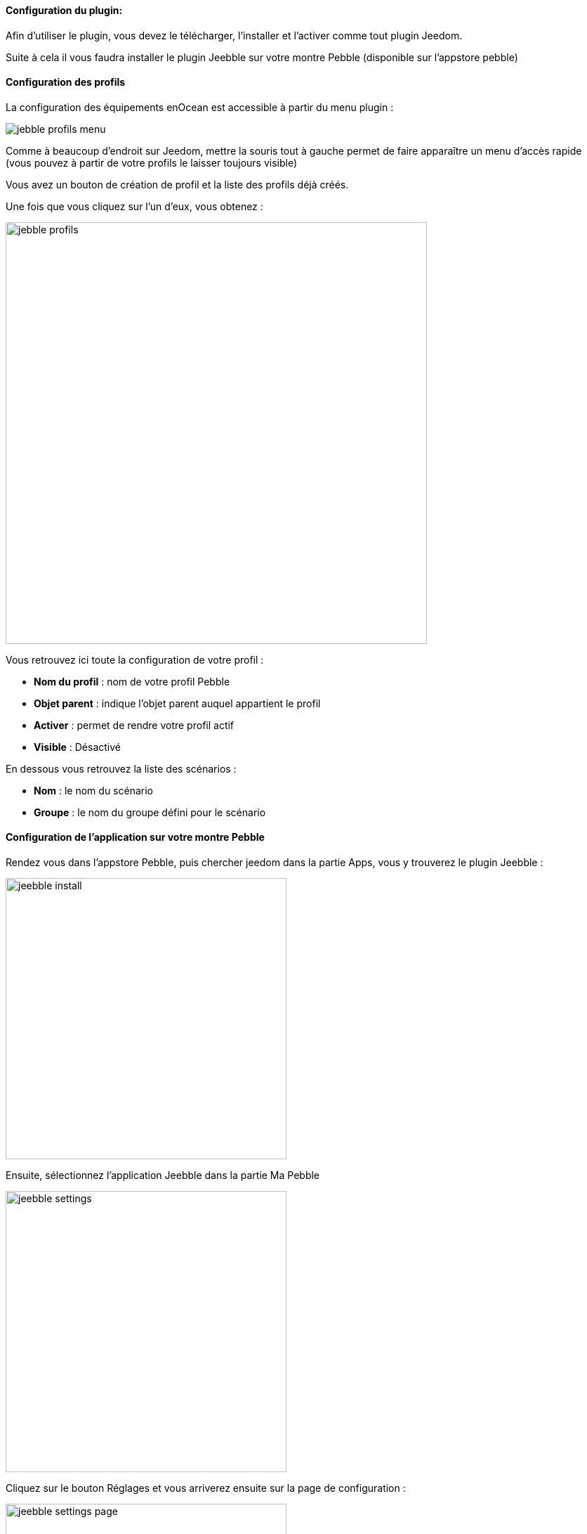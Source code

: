 ==== Configuration du plugin:

Afin d'utiliser le plugin, vous devez le télécharger, l'installer et l'activer comme tout plugin Jeedom.

Suite à cela il vous faudra installer le plugin Jeebble sur votre montre Pebble (disponible sur l'appstore pebble)

==== Configuration des profils

La configuration des équipements enOcean est accessible à partir du menu plugin :

image:../images/jebble_profils_menu.png[]

Comme à beaucoup d'endroit sur Jeedom, mettre la souris tout à gauche permet de faire apparaître un menu d'accès rapide (vous pouvez à partir de votre profils le laisser toujours visible)

Vous avez un bouton de création de profil et la liste des profils déjà créés.

Une fois que vous cliquez sur l'un d'eux, vous obtenez : 

image:../images/jebble_profils.png[width=600]

Vous retrouvez ici toute la configuration de votre profil : 

* *Nom du profil* : nom de votre profil Pebble
* *Objet parent* : indique l'objet parent auquel appartient le profil
* *Activer* : permet de rendre votre profil actif
* *Visible* : Désactivé

En dessous vous retrouvez la liste des scénarios : 

* *Nom* : le nom du scénario
* *Groupe* : le nom du groupe défini pour le scénario 

==== Configuration de l'application sur votre montre Pebble

Rendez vous dans l'appstore Pebble, puis chercher jeedom dans la partie Apps, vous y trouverez le plugin Jeebble :

image:../images/jeebble_install.png[width=400]

Ensuite, sélectionnez l'application Jeebble dans la partie Ma Pebble

image:../images/jeebble_settings.png[width=400]

Cliquez sur le bouton Réglages et vous arriverez ensuite sur la page de configuration :

image:../images/jeebble_settings_page.png[width=400]

Sur cette page vous trouverez deux éléments sections :

* *Jeedom Base URL*

Il faut saisir l'url d'accès à votre Jeedom

Exemple : http://192.168.1.1/jeedom

* *Jeedom API Key*

Correspondant à la clef API de Jeedom, accessible via le menu Général > Administration > Configuration

* *Mettre à jour les scénarios*

Cet élément, lorsqu'il est coché, permet de recharger les informations venant de Jeedom. Cela nécessite, sur votre montre, de quitter puis relancer l'application Jeeble.
